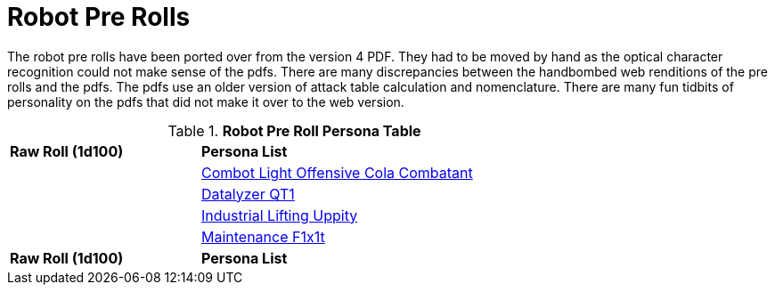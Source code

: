 = Robot Pre Rolls

The robot pre rolls have been ported over from the version 4 PDF.
They had to be moved by hand as the optical character recognition could not make sense of the pdfs.
There are many discrepancies between the handbombed web renditions of the pre rolls and the pdfs.
The pdfs use an older version of attack table calculation and nomenclature. 
There are many fun tidbits of personality on the pdfs that did not make it over to the web version.

.*Robot Pre Roll Persona Table*
[width="75%",cols="^1,<2",frame="all", stripes="even"]
|===

s|Raw Roll (1d100)
s|Persona List

|
|xref:pre_rolls:rp_robot_combot_light_offensive_cola.adoc[Combot Light Offensive Cola Combatant, window=_ blank]

|
|xref:pre_rolls:rp_robot_datalyzer_qt1.adoc[Datalyzer QT1, window=_blank]

|
|xref:pre_rolls:rp_robot_industrial_lifting_upp17y.adoc[Industrial Lifting Uppity, window=_blank]

|
|xref:pre_rolls:rp_robot_maintenance_f1x1t.adoc[Maintenance F1x1t, window=_blank]

s|Raw Roll (1d100)
s|Persona List


|===















